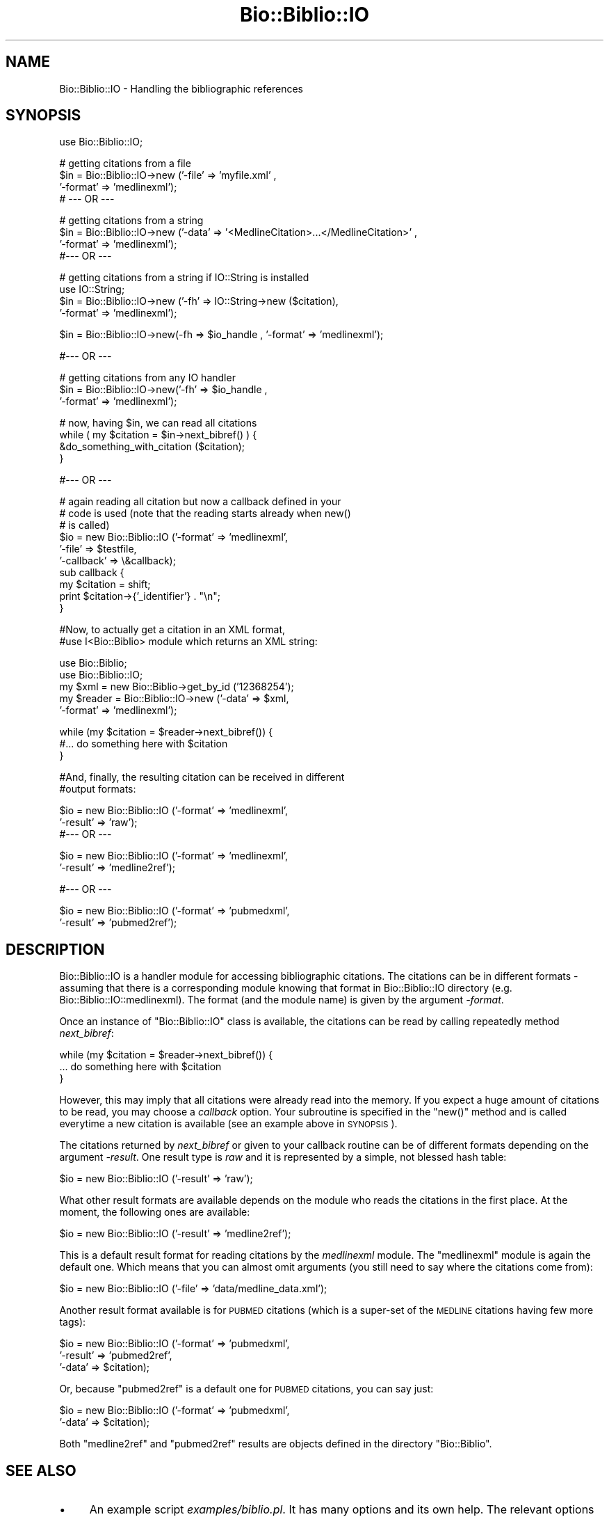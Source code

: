 .\" Automatically generated by Pod::Man v1.37, Pod::Parser v1.32
.\"
.\" Standard preamble:
.\" ========================================================================
.de Sh \" Subsection heading
.br
.if t .Sp
.ne 5
.PP
\fB\\$1\fR
.PP
..
.de Sp \" Vertical space (when we can't use .PP)
.if t .sp .5v
.if n .sp
..
.de Vb \" Begin verbatim text
.ft CW
.nf
.ne \\$1
..
.de Ve \" End verbatim text
.ft R
.fi
..
.\" Set up some character translations and predefined strings.  \*(-- will
.\" give an unbreakable dash, \*(PI will give pi, \*(L" will give a left
.\" double quote, and \*(R" will give a right double quote.  | will give a
.\" real vertical bar.  \*(C+ will give a nicer C++.  Capital omega is used to
.\" do unbreakable dashes and therefore won't be available.  \*(C` and \*(C'
.\" expand to `' in nroff, nothing in troff, for use with C<>.
.tr \(*W-|\(bv\*(Tr
.ds C+ C\v'-.1v'\h'-1p'\s-2+\h'-1p'+\s0\v'.1v'\h'-1p'
.ie n \{\
.    ds -- \(*W-
.    ds PI pi
.    if (\n(.H=4u)&(1m=24u) .ds -- \(*W\h'-12u'\(*W\h'-12u'-\" diablo 10 pitch
.    if (\n(.H=4u)&(1m=20u) .ds -- \(*W\h'-12u'\(*W\h'-8u'-\"  diablo 12 pitch
.    ds L" ""
.    ds R" ""
.    ds C` ""
.    ds C' ""
'br\}
.el\{\
.    ds -- \|\(em\|
.    ds PI \(*p
.    ds L" ``
.    ds R" ''
'br\}
.\"
.\" If the F register is turned on, we'll generate index entries on stderr for
.\" titles (.TH), headers (.SH), subsections (.Sh), items (.Ip), and index
.\" entries marked with X<> in POD.  Of course, you'll have to process the
.\" output yourself in some meaningful fashion.
.if \nF \{\
.    de IX
.    tm Index:\\$1\t\\n%\t"\\$2"
..
.    nr % 0
.    rr F
.\}
.\"
.\" For nroff, turn off justification.  Always turn off hyphenation; it makes
.\" way too many mistakes in technical documents.
.hy 0
.if n .na
.\"
.\" Accent mark definitions (@(#)ms.acc 1.5 88/02/08 SMI; from UCB 4.2).
.\" Fear.  Run.  Save yourself.  No user-serviceable parts.
.    \" fudge factors for nroff and troff
.if n \{\
.    ds #H 0
.    ds #V .8m
.    ds #F .3m
.    ds #[ \f1
.    ds #] \fP
.\}
.if t \{\
.    ds #H ((1u-(\\\\n(.fu%2u))*.13m)
.    ds #V .6m
.    ds #F 0
.    ds #[ \&
.    ds #] \&
.\}
.    \" simple accents for nroff and troff
.if n \{\
.    ds ' \&
.    ds ` \&
.    ds ^ \&
.    ds , \&
.    ds ~ ~
.    ds /
.\}
.if t \{\
.    ds ' \\k:\h'-(\\n(.wu*8/10-\*(#H)'\'\h"|\\n:u"
.    ds ` \\k:\h'-(\\n(.wu*8/10-\*(#H)'\`\h'|\\n:u'
.    ds ^ \\k:\h'-(\\n(.wu*10/11-\*(#H)'^\h'|\\n:u'
.    ds , \\k:\h'-(\\n(.wu*8/10)',\h'|\\n:u'
.    ds ~ \\k:\h'-(\\n(.wu-\*(#H-.1m)'~\h'|\\n:u'
.    ds / \\k:\h'-(\\n(.wu*8/10-\*(#H)'\z\(sl\h'|\\n:u'
.\}
.    \" troff and (daisy-wheel) nroff accents
.ds : \\k:\h'-(\\n(.wu*8/10-\*(#H+.1m+\*(#F)'\v'-\*(#V'\z.\h'.2m+\*(#F'.\h'|\\n:u'\v'\*(#V'
.ds 8 \h'\*(#H'\(*b\h'-\*(#H'
.ds o \\k:\h'-(\\n(.wu+\w'\(de'u-\*(#H)/2u'\v'-.3n'\*(#[\z\(de\v'.3n'\h'|\\n:u'\*(#]
.ds d- \h'\*(#H'\(pd\h'-\w'~'u'\v'-.25m'\f2\(hy\fP\v'.25m'\h'-\*(#H'
.ds D- D\\k:\h'-\w'D'u'\v'-.11m'\z\(hy\v'.11m'\h'|\\n:u'
.ds th \*(#[\v'.3m'\s+1I\s-1\v'-.3m'\h'-(\w'I'u*2/3)'\s-1o\s+1\*(#]
.ds Th \*(#[\s+2I\s-2\h'-\w'I'u*3/5'\v'-.3m'o\v'.3m'\*(#]
.ds ae a\h'-(\w'a'u*4/10)'e
.ds Ae A\h'-(\w'A'u*4/10)'E
.    \" corrections for vroff
.if v .ds ~ \\k:\h'-(\\n(.wu*9/10-\*(#H)'\s-2\u~\d\s+2\h'|\\n:u'
.if v .ds ^ \\k:\h'-(\\n(.wu*10/11-\*(#H)'\v'-.4m'^\v'.4m'\h'|\\n:u'
.    \" for low resolution devices (crt and lpr)
.if \n(.H>23 .if \n(.V>19 \
\{\
.    ds : e
.    ds 8 ss
.    ds o a
.    ds d- d\h'-1'\(ga
.    ds D- D\h'-1'\(hy
.    ds th \o'bp'
.    ds Th \o'LP'
.    ds ae ae
.    ds Ae AE
.\}
.rm #[ #] #H #V #F C
.\" ========================================================================
.\"
.IX Title "Bio::Biblio::IO 3"
.TH Bio::Biblio::IO 3 "2008-07-07" "perl v5.8.8" "User Contributed Perl Documentation"
.SH "NAME"
Bio::Biblio::IO \- Handling the bibliographic references
.SH "SYNOPSIS"
.IX Header "SYNOPSIS"
.Vb 1
\&    use Bio::Biblio::IO;
.Ve
.PP
.Vb 4
\&    # getting citations from a file
\&    $in = Bio::Biblio::IO->new ('-file' => 'myfile.xml' ,
\&                                '-format' => 'medlinexml');
\&  # --- OR ---
.Ve
.PP
.Vb 4
\&    # getting citations from a string
\&    $in = Bio::Biblio::IO->new ('-data' => '<MedlineCitation>...</MedlineCitation>' ,
\&                                '-format' => 'medlinexml');
\&  #--- OR ---
.Ve
.PP
.Vb 4
\&    # getting citations from a string if IO::String is installed
\&    use IO::String;
\&    $in = Bio::Biblio::IO->new ('-fh' => IO::String->new ($citation),
\&                                '-format' => 'medlinexml');
.Ve
.PP
.Vb 1
\&    $in = Bio::Biblio::IO->new(-fh => $io_handle , '-format' => 'medlinexml');
.Ve
.PP
.Vb 1
\&  #--- OR ---
.Ve
.PP
.Vb 3
\&    # getting citations from any IO handler
\&    $in = Bio::Biblio::IO->new('-fh' => $io_handle ,
\&                               '-format' => 'medlinexml');
.Ve
.PP
.Vb 4
\&    # now, having $in, we can read all citations
\&    while ( my $citation = $in->next_bibref() ) {
\&        &do_something_with_citation ($citation);
\&    }
.Ve
.PP
.Vb 1
\&  #--- OR ---
.Ve
.PP
.Vb 10
\&    # again reading all citation but now a callback defined in your
\&    # code is used (note that the reading starts already when new()
\&    # is called)
\&    $io = new Bio::Biblio::IO ('-format'   => 'medlinexml',
\&                               '-file'     => $testfile,
\&                               '-callback' => \e&callback);
\&    sub callback {
\&        my $citation = shift;
\&        print $citation->{'_identifier'} . "\en";
\&    }
.Ve
.PP
.Vb 2
\&  #Now, to actually get a citation in an XML format,
\&  #use I<Bio::Biblio> module which returns an XML string:
.Ve
.PP
.Vb 5
\&    use Bio::Biblio;
\&    use Bio::Biblio::IO;
\&    my $xml = new Bio::Biblio->get_by_id ('12368254');
\&    my $reader = Bio::Biblio::IO->new ('-data' => $xml,
\&                                       '-format' => 'medlinexml');
.Ve
.PP
.Vb 3
\&    while (my $citation = $reader->next_bibref()) {
\&       #... do something here with $citation
\&       }
.Ve
.PP
.Vb 2
\&  #And, finally, the resulting citation can be received in different
\&  #output formats:
.Ve
.PP
.Vb 3
\&    $io = new Bio::Biblio::IO ('-format' => 'medlinexml',
\&                               '-result' => 'raw');
\&  #--- OR ---
.Ve
.PP
.Vb 2
\&    $io = new Bio::Biblio::IO ('-format' => 'medlinexml',
\&                               '-result' => 'medline2ref');
.Ve
.PP
.Vb 1
\&  #--- OR ---
.Ve
.PP
.Vb 2
\&    $io = new Bio::Biblio::IO ('-format' => 'pubmedxml',
\&                               '-result' => 'pubmed2ref');
.Ve
.SH "DESCRIPTION"
.IX Header "DESCRIPTION"
Bio::Biblio::IO is a handler module for accessing bibliographic
citations. The citations can be in different formats \- assuming that
there is a corresponding module knowing that format in Bio::Biblio::IO
directory (e.g. Bio::Biblio::IO::medlinexml). The format (and the
module name) is given by the argument \fI\-format\fR.
.PP
Once an instance of \f(CW\*(C`Bio::Biblio::IO\*(C'\fR class is available, the
citations can be read by calling repeatedly method \fInext_bibref\fR:
.PP
.Vb 3
\&    while (my $citation = $reader->next_bibref()) {
\&       ... do something here with $citation
\&       }
.Ve
.PP
However, this may imply that all citations were already read into the
memory. If you expect a huge amount of citations to be read, you may
choose a \fIcallback\fR option. Your subroutine is specified in the
\&\f(CW\*(C`new()\*(C'\fR method and is called everytime a new citation is available
(see an example above in \s-1SYNOPSIS\s0).
.PP
The citations returned by \fInext_bibref\fR or given to your callback
routine can be of different formats depending on the argument
\&\fI\-result\fR. One result type is \fIraw\fR and it is represented by a
simple, not blessed hash table:
.PP
.Vb 1
\&    $io = new Bio::Biblio::IO ('-result' => 'raw');
.Ve
.PP
What other result formats are available depends on the module who
reads the citations in the first place. At the moment, the following
ones are available:
.PP
.Vb 1
\&    $io = new Bio::Biblio::IO ('-result' => 'medline2ref');
.Ve
.PP
This is a default result format for reading citations by the
\&\fImedlinexml\fR module. The \f(CW\*(C`medlinexml\*(C'\fR module is again the default
one. Which means that you can almost omit arguments (you still need to
say where the citations come from):
.PP
.Vb 1
\&    $io = new Bio::Biblio::IO ('-file' => 'data/medline_data.xml');
.Ve
.PP
Another result format available is for \s-1PUBMED\s0 citations (which is a
super-set of the \s-1MEDLINE\s0 citations having few more tags):
.PP
.Vb 3
\&    $io = new Bio::Biblio::IO ('-format' => 'pubmedxml',
\&                               '-result' => 'pubmed2ref',
\&                               '-data'   => $citation);
.Ve
.PP
Or, because \f(CW\*(C`pubmed2ref\*(C'\fR is a default one for \s-1PUBMED\s0 citations, you can say just:
.PP
.Vb 2
\&    $io = new Bio::Biblio::IO ('-format' => 'pubmedxml',
\&                               '-data'   => $citation);
.Ve
.PP
Both \f(CW\*(C`medline2ref\*(C'\fR and \f(CW\*(C`pubmed2ref\*(C'\fR results are objects defined in
the directory \f(CW\*(C`Bio::Biblio\*(C'\fR.
.SH "SEE ALSO"
.IX Header "SEE ALSO"
.IP "\(bu" 4
An example script \fIexamples/biblio.pl\fR. It has many options and its
own help.  The relevant options to this \s-1IO\s0 module are \fI\-f\fR
(specifying what file to read) and \fI\-O\fR (specifying what result
format to achieve).
.IP "\(bu" 4
OpenBQS home page: http://www.ebi.ac.uk/~senger/openbqs
.IP "\(bu" 4
Comments to the Perl client: http://www.ebi.ac.uk/~senger/openbqs/Client_perl.html
.SH "FEEDBACK"
.IX Header "FEEDBACK"
.Sh "Mailing Lists"
.IX Subsection "Mailing Lists"
User feedback is an integral part of the evolution of this
and other Bioperl modules. Send your comments and suggestions preferably
 to one of the Bioperl mailing lists.
Your participation is much appreciated.
.PP
.Vb 2
\&  bioperl-l@bioperl.org                  - General discussion
\&  http://bioperl.org/wiki/Mailing_lists  - About the mailing lists
.Ve
.Sh "Reporting Bugs"
.IX Subsection "Reporting Bugs"
Report bugs to the Bioperl bug tracking system to help us keep track
the bugs and their resolution.  Bug reports can be submitted via the
web:
.PP
.Vb 1
\&  http://bugzilla.open-bio.org/
.Ve
.SH "AUTHOR"
.IX Header "AUTHOR"
Martin Senger (senger@ebi.ac.uk)
.SH "COPYRIGHT"
.IX Header "COPYRIGHT"
Copyright (c) 2002 European Bioinformatics Institute. All Rights Reserved.
.PP
This module is free software; you can redistribute it and/or modify
it under the same terms as Perl itself.
.SH "DISCLAIMER"
.IX Header "DISCLAIMER"
This software is provided \*(L"as is\*(R" without warranty of any kind.
.SH "APPENDIX"
.IX Header "APPENDIX"
The rest of the documentation details each of the object
methods. Internal methods are preceded with a _
.Sh "next_bibref"
.IX Subsection "next_bibref"
.Vb 6
\& Usage   : $citation = stream->next_bibref
\& Function: Reads the next citation object from the stream and returns it.
\& Returns : a Bio::Biblio::Ref citation object, or something else
\&           (depending on the '-result' argument given in the 'new()'
\&            method).
\& Args    : none
.Ve
.Sh "_load_format_module"
.IX Subsection "_load_format_module"
.Vb 4
\& Usage   : $class->_load_format_module ($format)
\& Returns : 1 on success, undef on failure
\& Args    : 'format' should contain the last part of the
\&           name of a module who does the real implementation
.Ve
.PP
It does (in run\-time) a similar thing as
.PP
.Vb 1
\&   require Bio::Biblio::IO::$format
.Ve
.PP
It throws an exception if it fails to find and load the module
(for example, because of the compilation errors in the module).
.Sh "_guess_format"
.IX Subsection "_guess_format"
.Vb 3
\& Usage   : $class->_guess_format ($filename)
\& Returns : string with a guessed format of the input data (e.g. 'medlinexml')
\& Args    : a file name whose extension can help to guess its format
.Ve
.PP
It makes an expert guess what kind of data are in the given file
(but be prepare that \f(CW$filename\fR may be empty).
